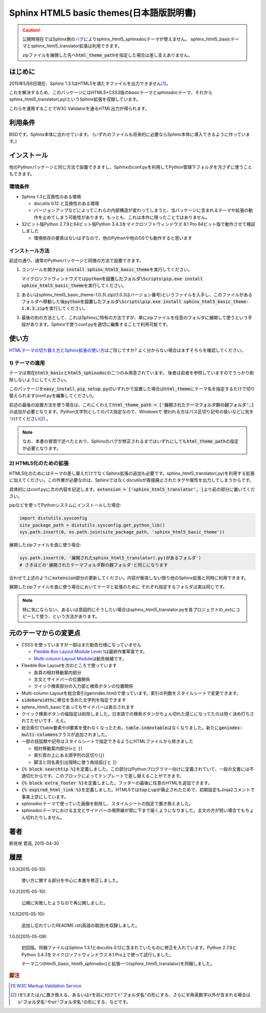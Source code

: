 Sphinx HTML5 basic themes(日本語版説明書)
=========================================

.. caution::
   公開時現在ではSphinx側の\ `バグ <https://github.com/sphinx-doc/sphinx/issues/1884>`_\ によりsphinx_html5_sphinxdocテーマが使えません。
   sphinx_html5_basicテーマとsphinx_html5_translator拡張は利用できます。

   zipファイルを展開した先へ\ :code:`html_theme_path`\ を指定した場合は差し支えありません。

.. role:: fn_rst

はじめに
--------
2015年5月6日現在、Sphinx 1.3.1はHTML5を満たすファイルを出力できません\ [#f1]_\ 。

これを解決するため、このパッケージにはHTML5+CSS3版の\ *basic*\ テーマと\
*sphinxdoc*\ テーマ、それから\ :fn_rst:`sphinx_html5_translator(.py)`\ というSphinx拡張を\
収録しています。

これらを運用することでW3C Validatorを通るHTML出力が得られます。

利用条件
--------
BSDです。Sphinx本体に合わせています。
(いずれのファイルも将来的に必要ならSphinx本体に導入できるように作っています。)

インストール
------------
他のPythonパッケージと同じ方法で設置できますし、Sphinxの\ :fn_rst:`conf.py`\
を利用してPython管理下フォルダを汚さずに使うこともできます。

環境条件
........
- Sphinx 1.3と互換性のある環境

  - docutils 0.12 と互換性のある環境
  - バージョンアップなどによってこれらの内部構造が変わってしまうと、当パッケージに含まれるテーマや拡張の動作を止めてしまう可能性があります。もっとも、これは本作に限ったことではありません。

- 32ビット版Python 2.7.9と64ビット版Python 3.4.3をマイクロソフトウィンドウズ 8.1 Pro 64ビット版で動作させて検証しました

  - 環境依存の要素はないはずなので、他のPythonや他のOSでも動作すると思います

インストール方法
................
前述の通り、通常のPythonパッケージと同様の方法で設置できます。

#. コンソールを開き\ :code:`pip install sphinx_html5_basic_theme`\ を実行してください。

   マイクロソフトウィンドウズでは\
   :code:`pythonを設置したフォルダ\Scripts\pip.exe install sphinx_html5_basic_theme`\
   を実行してください。

#. あるいは\ :fn_rst:`sphinx_html5_basic_theme-1.0.3(.zip)`\ (1.0.3はバージョン番号)\
   というファイルを入手し、このファイルがあるフォルダへ移動した後\
   :code:`pythonを設置したフォルダ\Scripts\pip.exe install sphinx_html5_basic_theme-1.0.3.zip`\
   を実行してください。

#. 最後の別の方法として、これはSphinxに特有の方法ですが、単にzipファイルを任意の\
   フォルダに展開して使うという手段があります。Sphinxで使う\ :fn_rst:`conf.py`\
   を適切に編集することで利用可能です。

使い方
------
`HTMLテーマの切り替え方 <http://docs.sphinx-users.jp/theming.html>`_\ と\
`Sphinx拡張の使い方 <http://docs.sphinx-users.jp/extensions.html>`_\ はご存じですか?
よく分からない場合はまずそちらを確認してください。

1) テーマの適用
...............

テーマは現在\ :code:`html5_basic`\ と\ :code:`html5_sphinxdoc`\
の二つのみ用意されています。
後者は前者を参照していますのでうっかり削除しないようにしてください。

このパッケージを\ :code:`easy_install`, :code:`pip`,
:code:`setup.py`\ のいずれかで設置した場合は\
:code:`html_theme`\ にテーマ名を指定するだけで切り替えられます\
(:fn_rst:`conf.py`\ を編集してください)。

前述の最後の設置方法を使う場合は、これにくわえて\
:code:`html_theme_path = ['展開されたテーマフォルダ群の親フォルダ',]`\
の追加が必要となります。Python文字列としてのパス指定なので、Windowsで
使われる方はパス区切り記号の扱いなどに気をつけてください\ [#f2]_ \ 。

.. note::

  なお、本書の冒頭で述べたとおり、Sphinxのバグが修正されるまでは\
  いずれにしても\ :code:`html_theme_path`\ の指定が必要となります。

2) HTML5化のための拡張
......................

HTML5化のためにはテーマの差し替えだけでなくSphinx拡張の追加も必要です。\
:fn_rst:`sphinx_html5_translator(.py)`\ を利用する拡張に加えてください。\
この作業が必要なのは、Sphinxではなくdocutilsが直接廃止されたタグや属性を\
出力してしまうからです。

具体的には\ :fn_rst:`conf.py`\ に次の内容を記述します。\
:code:`extension = ['sphinx_html5_translator', ]`\ より前の部分に置いてください。

pipなどを使ってPythonシステムにインストールした場合:

.. code-block:: python

  import distutils.sysconfig
  site_package_path = distutils.sysconfig.get_python_lib()
  sys.path.insert(0, os.path.join(site_package_path, 'sphinx_html5_basic_theme'))

展開したzipファイルを直に使う場合:

.. code-block:: python
  
  sys.path.insert(0, '展開されたsphinx_html5_translator(.py)があるフォルダ')
  # さきほどの'展開されたテーマフォルダ群の親フォルダ'と同じになります

合わせて上述のように\ :code:`extension`\ 部分の更新してください。\
内容が衝突しない限り他のSphinx拡張と同時に利用できます。

展開したzipファイルを直に使う場合においてテーマと拡張のために
それぞれ指定するフォルダは実は同じです。

.. note::

   特に気にならない、あるいは意図的にそうしたい場合は\
   :fn_rst:`sphinx_html5_translator.py`\ を各プロジェクトの\ :fn_rst:`_ext`\
   にコピーして使う、という方法があります。

元のテーマからの変更点
----------------------
- CSS3 を使っていますが一部はまだ勧告仕様になっていません

  - `Flexible Box Layout Module Level 1 <http://www.w3.org/TR/css-flexbox-1/>`_\ は最終作業草案です。
  - `Multi-column Layout Module <http://www.w3.org/TR/css3-multicol/>`_\ は勧告候補です。

- Flexible Box Layoutを次のところで使っています

  - 各頁の相対移動案内部分
  - 主文とサイドバーの位置関係
  - クイック検索部分の入力部と検索ボタンの位置関係

- Multi-column Layoutを総合索引(:fn_rst:`genindex.html`)で使っています。索引の列数をスタイルシートで変更できます。
- :code:`sidebarwidth`\ に単位を含めた文字列を指定できます
- sphinx_html5_basicであってもサイドバーは表示されます
- クイック検索ボタンの幅指定は削除しました。日本語での検索ボタンがちょん切れた感じになってたのは短く決め打ちされてたせいです、ええ。
- 総合索引でtable要素やdl要素を使わなくなったため、\ :code:`table.indextable`\ はなくなりました。新たに\ :code:`genindex-multi-columens`\ クラスが追加されました。
- 一部の括弧類や記号はスタイルシートで指定できるようにHTMLファイルから除きました

  - 相対移動案内部分(:code:`»`\ と :code:`|`)
  - 索引頁の上にある頭字列の区切り(:code:`|`)
  - 脚注と同名索引出現時に使う角括弧(:code:`[`\ と :code:`]`)

- :code:`{% block searchtip %}`\ を定義しました。この部分はPythonプログラマー向けに定義されていて、一般の文書には不適切だからです。このブロックによってテンプレートで差し替えることができます。
- :code:`{% block extra_footer %}`\ を定義しました。フッターの最後に任意のHTMLを追加できます。
- :code:`{% expired_html_link %}`\ を定義しました。HTML5では\ :code:`top`\ と\ :code:`up`\ が廃止されたためで、初期設定もJinja2コメントで事実上空にしています。
- sphinxdocテーマで使っていた画像を削除し、スタイルシートの指定で置き換えました。
- sphinxdocテーマにおける主文とサイドバーの境界線が常に下まで届くようになりました。主文の方が短い場合でもちょん切れたりしません。

著者
----
鈴見咲 君高, 2015-04-30

履歴
----
1.0.3(2015-05-10):

  使い方に関する部分を中心に本書を修正しました。

1.0.2(2015-05-10):

  公開に失敗したようなので再公開しました。

1.0.1(2015-05-10):

  追加し忘れていたREADME.rst(英語の取説)を収録しました。

1.0.0(2015-05-09):

  初回版。同梱ファイルはSphinx 1.3.1とdocutils 0.12に含まれていたものに修正を\
  入れています。Python 2.7.9とPython 3.4.3をマイクロソフトウィンドウズ 8.1 Pro\
  上で使って試行しました。

  テーマ二つ(html5_basic, html5_sphinxdoc)と\
  拡張一つ(sphinx_html5_translator)を同梱しました。

.. rubric:: 脚注

.. [#f1] `W3C Markup Validation Service <https://validator.w3.org/>`_

.. [#f2] \\を\\\\または\ :code:`/`\ に置き換える、あるいは\ :code:`r`\ を\
         前に付けて\ :code:`r'フォルダ名'`\ の形にする、さらに半角英数字以外が含まれる場合は\
         :code:`u'フォルダ名'`\ や\ :code:`ur'フォルダ名'`\ の形にする、などです。